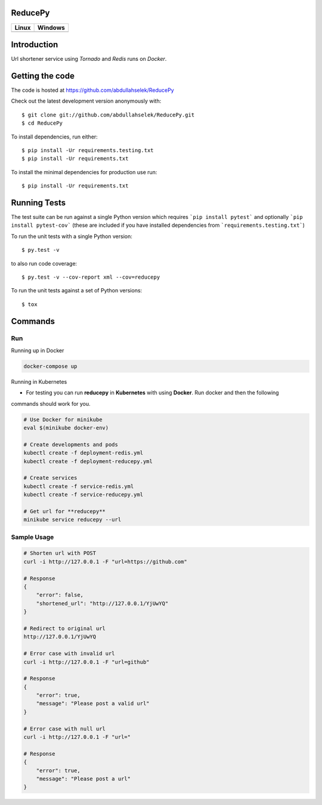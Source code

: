 ========
ReducePy
========

.. image:: https://codecov.io/gh/abdullahselek/ReducePy/branch/master/graph/badge.svg
    :target: https://codecov.io/gh/abdullahselek/ReducePy
    :alt: Codecov

+---------------------------------------------------------------------------+----------------------------------------------------------------------------------+
|                                Linux                                      |                                       Windows                                    |
+===========================================================================+==================================================================================+
| .. image:: https://travis-ci.org/abdullahselek/ReducePy.svg?branch=master | .. image:: https://ci.appveyor.com/api/projects/status/ngvmlb7lr7mf7k0n?svg=true |
|    :target: https://travis-ci.org/abdullahselek/ReducePy                  |    :target: https://ci.appveyor.com/project/abdullahselek/ReducePy               |
|    :alt: Travis-Ci                                                        |    :alt: AppVeyor                                                                |
+---------------------------------------------------------------------------+----------------------------------------------------------------------------------+

============
Introduction
============

Url shortener service using `Tornado` and `Redis` runs on `Docker`.

================
Getting the code
================

The code is hosted at https://github.com/abdullahselek/ReducePy

Check out the latest development version anonymously with::

    $ git clone git://github.com/abdullahselek/ReducePy.git
    $ cd ReducePy

To install dependencies, run either::

    $ pip install -Ur requirements.testing.txt
    $ pip install -Ur requirements.txt

To install the minimal dependencies for production use run::

    $ pip install -Ur requirements.txt

=============
Running Tests
=============

The test suite can be run against a single Python version which requires ```pip install pytest``` and optionally ```pip install pytest-cov``` (these are included if you have installed dependencies from ```requirements.testing.txt```)

To run the unit tests with a single Python version::

    $ py.test -v

to also run code coverage::

    $ py.test -v --cov-report xml --cov=reducepy

To run the unit tests against a set of Python versions::

    $ tox

========
Commands
========

---
Run
---

Running up in Docker

.. code::

    docker-compose up

Running in Kubernetes

- For testing you can run **reducepy** in **Kubernetes** with using **Docker**. Run docker and then the following
commands should work for you.

.. code::

    # Use Docker for minikube
    eval $(minikube docker-env)

    # Create developments and pods
    kubectl create -f deployment-redis.yml
    kubectl create -f deployment-reducepy.yml

    # Create services
    kubectl create -f service-redis.yml
    kubectl create -f service-reducepy.yml

    # Get url for **reducepy**
    minikube service reducepy --url

------------
Sample Usage
------------

.. code::

    # Shorten url with POST
    curl -i http://127.0.0.1 -F "url=https://github.com"

    # Response
    {
        "error": false,
        "shortened_url": "http://127.0.0.1/YjUwYQ"
    }

    # Redirect to original url
    http://127.0.0.1/YjUwYQ

    # Error case with invalid url
    curl -i http://127.0.0.1 -F "url=github"

    # Response
    {
        "error": true,
        "message": "Please post a valid url"
    }

    # Error case with null url
    curl -i http://127.0.0.1 -F "url="

    # Response
    {
        "error": true,
        "message": "Please post a url"
    }
